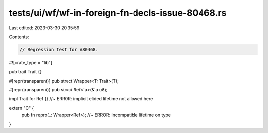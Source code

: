 tests/ui/wf/wf-in-foreign-fn-decls-issue-80468.rs
=================================================

Last edited: 2023-03-30 20:35:59

Contents:

.. code-block:: rs

    // Regression test for #80468.

#![crate_type = "lib"]

pub trait Trait {}

#[repr(transparent)]
pub struct Wrapper<T: Trait>(T);

#[repr(transparent)]
pub struct Ref<'a>(&'a u8);

impl Trait for Ref {} //~ ERROR:  implicit elided lifetime not allowed here

extern "C" {
    pub fn repro(_: Wrapper<Ref>); //~ ERROR: incompatible lifetime on type
}


